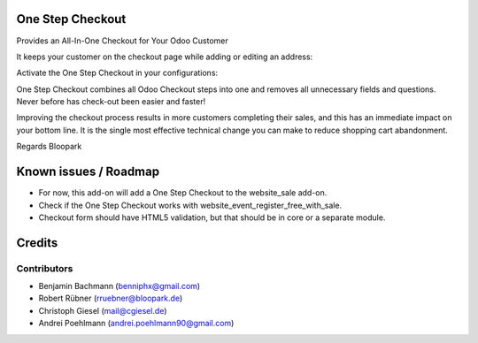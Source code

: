 One Step Checkout
=================

Provides an All-In-One Checkout for Your Odoo Customer

.. image:: /website_sale_one_step_checkout/static/description/osc.png

It keeps your customer on the checkout page while adding or editing an address:

.. image:: /website_sale_one_step_checkout/static/description/address.png

Activate the One Step Checkout in your configurations:

.. image:: /website_sale_one_step_checkout/static/description/settings.png

One Step Checkout combines all Odoo Checkout steps into one and removes all unnecessary fields and
questions. Never before has check-out been easier and faster!

Improving the checkout process results in more customers completing their sales, and this has an immediate impact on your bottom line. It is the single most effective technical change you can make to reduce shopping cart abandonment.

Regards Bloopark


Known issues / Roadmap
======================

* For now, this add-on will add a One Step Checkout to the website_sale add-on.
* Check if the One Step Checkout works with website_event_register_free_with_sale.
* Checkout form should have HTML5 validation, but that should be in core or a
  separate module.

Credits
=======

Contributors
------------

* Benjamin Bachmann (benniphx@gmail.com)
* Robert Rübner (rruebner@bloopark.de)
* Christoph Giesel (mail@cgiesel.de)
* Andrei Poehlmann (andrei.poehlmann90@gmail.com)